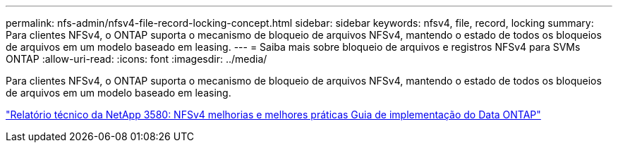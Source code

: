 ---
permalink: nfs-admin/nfsv4-file-record-locking-concept.html 
sidebar: sidebar 
keywords: nfsv4, file, record, locking 
summary: Para clientes NFSv4, o ONTAP suporta o mecanismo de bloqueio de arquivos NFSv4, mantendo o estado de todos os bloqueios de arquivos em um modelo baseado em leasing. 
---
= Saiba mais sobre bloqueio de arquivos e registros NFSv4 para SVMs ONTAP
:allow-uri-read: 
:icons: font
:imagesdir: ../media/


[role="lead"]
Para clientes NFSv4, o ONTAP suporta o mecanismo de bloqueio de arquivos NFSv4, mantendo o estado de todos os bloqueios de arquivos em um modelo baseado em leasing.

https://www.netapp.com/pdf.html?item=/media/16398-tr-3580pdf.pdf["Relatório técnico da NetApp 3580: NFSv4 melhorias e melhores práticas Guia de implementação do Data ONTAP"^]

